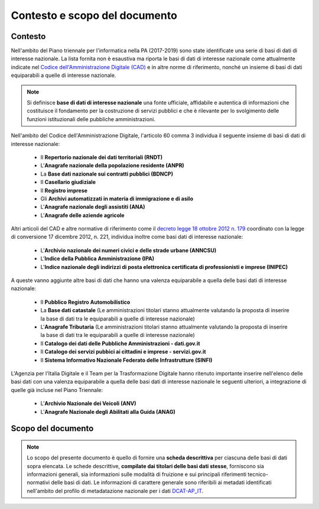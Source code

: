 Contesto e scopo del documento
==============================

Contesto
--------
Nell'ambito del Piano triennale per l'informatica nella PA (2017-2019) sono state identificate una serie di basi di dati di interesse nazionale.
La lista fornita non è esaustiva ma riporta le basi di dati di interesse nazionale come attualmente indicate nel `Codice dell'Amministrazione Digitale (CAD) <http://www.gazzettaufficiale.it/atto/serie_generale/caricaDettaglioAtto/originario?atto.dataPubblicazioneGazzetta=2005-05-16&atto.codiceRedazionale=005G0104>`__ e in altre norme di riferimento, nonché un insieme di basi di dati equiparabili a quelle di interesse nazionale.

.. note::
  Si definisce **base di dati di interesse nazionale** una fonte ufficiale, affidabile e autentica di informazioni che costituisce il fondamento per la costruzione di servizi pubblici e che è rilevante per lo svolgimento delle funzioni istituzionali delle pubbliche amministrazioni.

Nell'ambito del Codice dell'Amministrazione Digitale, l'articolo 60 comma 3 individua il seguente insieme di basi di dati di interesse nazionale:

  + Il **Repertorio nazionale dei dati territoriali (RNDT)**
  + L'**Anagrafe nazionale della popolazione residente (ANPR)**
  + La **Base dati nazionale sui contratti pubblici (BDNCP)**
  + Il **Casellario giudiziale**
  + Il **Registro imprese**
  + Gli **Archivi automatizzati in materia di immigrazione e di asilo**
  + L'**Anagrafe nazionale degli assistiti (ANA)**
  + L'**Anagrafe delle aziende agricole**

Altri articoli del CAD e altre normative di riferimento come il `decreto legge 18 ottobre 2012 n. 179 <http://www.gazzettaufficiale.it/eli/id/2012/12/18/12A13277/sg>`__ coordinato con la legge di conversione 17 dicembre 2012, n. 221, individua inoltre come basi dati di interesse nazionale:

  + L'**Archivio nazionale dei numeri civici e delle strade urbane (ANNCSU)**
  + L'**Indice della Pubblica Amministrazione (IPA)**
  + L'**Indice nazionale degli indirizzi di posta elettronica certificata di professionisti e imprese (INIPEC)**

A queste vanno aggiunte altre basi di dati che hanno una valenza equiparabile a quella delle basi dati di interesse nazionale:

  + Il **Pubblico Registro Automobilistico**
  + La **Base dati catastale** (Le amministrazioni titolari stanno attualmente valutando la proposta di inserire la base di dati tra le equiparabili a quelle di interesse nazionale)
  + L'**Anagrafe Tributaria** (Le amministrazioni titolari stanno attualmente valutando la proposta di inserire la base di dati tra le equiparabili a quelle di interesse nazionale)
  + Il **Catalogo dei dati delle Pubbliche Amministrazioni - dati.gov.it**
  + Il **Catalogo dei servizi pubbici ai cittadini e imprese - servizi.gov.it**
  + Il **Sistema Informativo Nazionale Federato delle Infrastrutture (SINFI)**

L'Agenzia per l'Italia Digitale e il Team per la Trasformazione Digitale hanno ritenuto importante inserire nell'elenco delle basi dati con una valenza equiparabile a quella delle basi dati di interesse nazionale le seguenti ulteriori, a integrazione di quelle già incluse nel Piano Triennale:

  + L'**Archivio Nazionale dei Veicoli (ANV)**
  + L'**Anagrafe Nazionale degli Abilitati alla Guida (ANAG)**

Scopo del documento
-------------------
.. note::
  Lo scopo del presente documento è quello di fornire una **scheda descrittiva** per ciascuna delle basi di dati sopra elencata.
  Le schede descrittive, **compilate dai titolari delle basi dati stesse**, forniscono sia informazioni generali, sia informazioni sulle modalità di fruizione e sui principali riferimenti tecnico-normativi delle basi di dati.
  Le informazioni di carattere generale sono riferibili ai metadati identificati nell'ambito del profilo di metadatazione nazionale per i dati `DCAT-AP_IT <https://linee-guida-cataloghi-dati-profilo-dcat-ap-it.readthedocs.io/it/latest/dcat-ap_it.html>`__.
